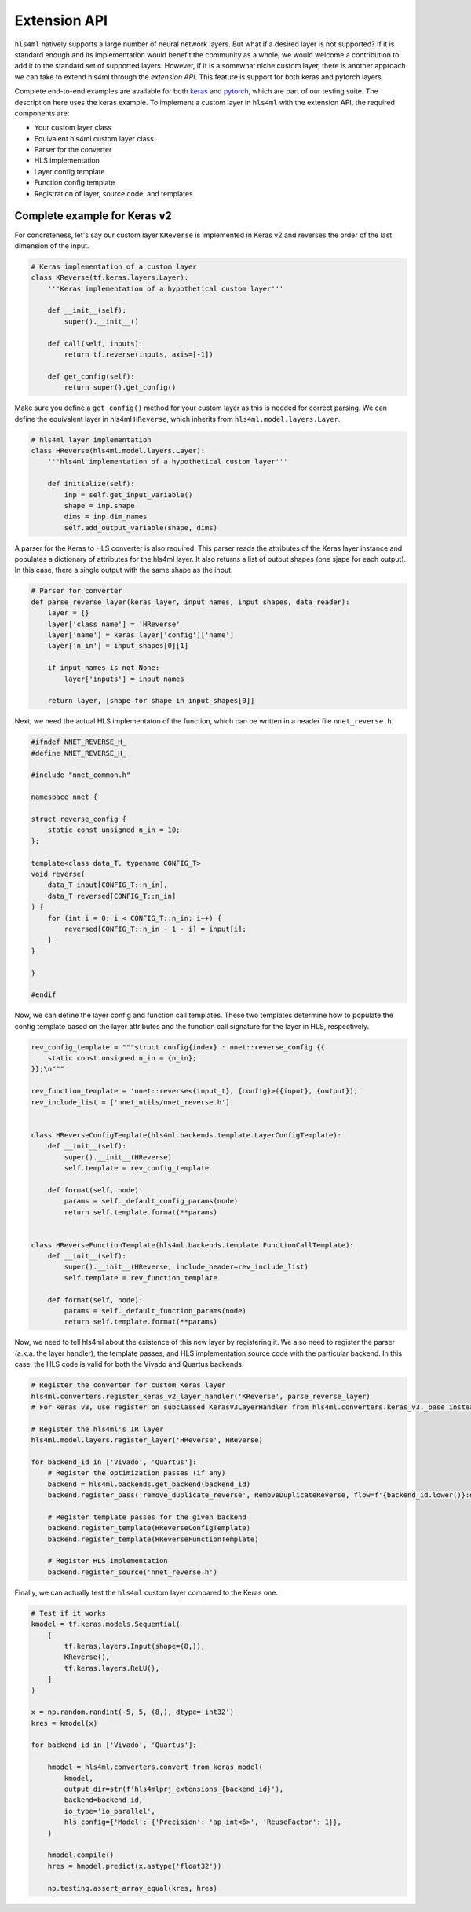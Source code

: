 ========================
Extension API
========================

``hls4ml`` natively supports a large number of neural network layers.
But what if a desired layer is not supported?
If it is standard enough and its implementation would benefit the community as a whole, we would welcome a contribution to add it to the standard set of supported layers.
However, if it is a somewhat niche custom layer, there is another approach we can take to extend hls4ml through the *extension API*. This feature is support for both keras and pytorch layers.

Complete end-to-end examples are available for both `keras <https://github.com/fastmachinelearning/hls4ml/blob/main/test/pytest/test_extensions.py>`_ and `pytorch <https://github.com/fastmachinelearning/hls4ml/blob/main/test/pytest/test_extensions_pytorch.py>`_, which are part of our testing suite. The description here uses the keras example.
To implement a custom layer in ``hls4ml`` with the extension API, the required components are:

* Your custom layer class
* Equivalent hls4ml custom layer class
* Parser for the converter
* HLS implementation
* Layer config template
* Function config template
* Registration of layer, source code, and templates

Complete example for Keras v2
=============================

For concreteness, let's say our custom layer ``KReverse`` is implemented in Keras v2 and reverses the order of the last dimension of the input.

.. code-block:: Python

    # Keras implementation of a custom layer
    class KReverse(tf.keras.layers.Layer):
        '''Keras implementation of a hypothetical custom layer'''

        def __init__(self):
            super().__init__()

        def call(self, inputs):
            return tf.reverse(inputs, axis=[-1])

        def get_config(self):
            return super().get_config()

Make sure you define a ``get_config()`` method for your custom layer as this is needed for correct parsing.
We can define the equivalent layer in hls4ml ``HReverse``, which inherits from ``hls4ml.model.layers.Layer``.

.. code-block:: Python

    # hls4ml layer implementation
    class HReverse(hls4ml.model.layers.Layer):
        '''hls4ml implementation of a hypothetical custom layer'''

        def initialize(self):
            inp = self.get_input_variable()
            shape = inp.shape
            dims = inp.dim_names
            self.add_output_variable(shape, dims)

A parser for the Keras to HLS converter is also required.
This parser reads the attributes of the Keras layer instance and populates a dictionary of attributes for the hls4ml layer.
It also returns a list of output shapes (one sjape for each output).
In this case, there a single output with the same shape as the input.

.. code-block:: Python

    # Parser for converter
    def parse_reverse_layer(keras_layer, input_names, input_shapes, data_reader):
        layer = {}
        layer['class_name'] = 'HReverse'
        layer['name'] = keras_layer['config']['name']
        layer['n_in'] = input_shapes[0][1]

        if input_names is not None:
            layer['inputs'] = input_names

        return layer, [shape for shape in input_shapes[0]]

Next, we need the actual HLS implementaton of the function, which can be written in a header file ``nnet_reverse.h``.

.. code-block:: C++

    #ifndef NNET_REVERSE_H_
    #define NNET_REVERSE_H_

    #include "nnet_common.h"

    namespace nnet {

    struct reverse_config {
        static const unsigned n_in = 10;
    };

    template<class data_T, typename CONFIG_T>
    void reverse(
        data_T input[CONFIG_T::n_in],
        data_T reversed[CONFIG_T::n_in]
    ) {
        for (int i = 0; i < CONFIG_T::n_in; i++) {
            reversed[CONFIG_T::n_in - 1 - i] = input[i];
        }
    }

    }

    #endif

Now, we can define the layer config and function call templates.
These two templates determine how to populate the config template based on the layer attributes and the function call signature for the layer in HLS, respectively.

.. code-block:: Python

    rev_config_template = """struct config{index} : nnet::reverse_config {{
        static const unsigned n_in = {n_in};
    }};\n"""

    rev_function_template = 'nnet::reverse<{input_t}, {config}>({input}, {output});'
    rev_include_list = ['nnet_utils/nnet_reverse.h']


    class HReverseConfigTemplate(hls4ml.backends.template.LayerConfigTemplate):
        def __init__(self):
            super().__init__(HReverse)
            self.template = rev_config_template

        def format(self, node):
            params = self._default_config_params(node)
            return self.template.format(**params)


    class HReverseFunctionTemplate(hls4ml.backends.template.FunctionCallTemplate):
        def __init__(self):
            super().__init__(HReverse, include_header=rev_include_list)
            self.template = rev_function_template

        def format(self, node):
            params = self._default_function_params(node)
            return self.template.format(**params)

Now, we need to tell hls4ml about the existence of this new layer by registering it.
We also need to register the parser (a.k.a. the layer handler), the template passes, and HLS implementation source code with the particular backend.
In this case, the HLS code is valid for both the Vivado and Quartus backends.

.. code-block:: Python

    # Register the converter for custom Keras layer
    hls4ml.converters.register_keras_v2_layer_handler('KReverse', parse_reverse_layer)
    # For keras v3, use register on subclassed KerasV3LayerHandler from hls4ml.converters.keras_v3._base instead

    # Register the hls4ml's IR layer
    hls4ml.model.layers.register_layer('HReverse', HReverse)

    for backend_id in ['Vivado', 'Quartus']:
        # Register the optimization passes (if any)
        backend = hls4ml.backends.get_backend(backend_id)
        backend.register_pass('remove_duplicate_reverse', RemoveDuplicateReverse, flow=f'{backend_id.lower()}:optimize')

        # Register template passes for the given backend
        backend.register_template(HReverseConfigTemplate)
        backend.register_template(HReverseFunctionTemplate)

        # Register HLS implementation
        backend.register_source('nnet_reverse.h')

Finally, we can actually test the ``hls4ml`` custom layer compared to the Keras one.

.. code-block:: Python

    # Test if it works
    kmodel = tf.keras.models.Sequential(
        [
            tf.keras.layers.Input(shape=(8,)),
            KReverse(),
            tf.keras.layers.ReLU(),
        ]
    )

    x = np.random.randint(-5, 5, (8,), dtype='int32')
    kres = kmodel(x)

    for backend_id in ['Vivado', 'Quartus']:

        hmodel = hls4ml.converters.convert_from_keras_model(
            kmodel,
            output_dir=str(f'hls4mlprj_extensions_{backend_id}'),
            backend=backend_id,
            io_type='io_parallel',
            hls_config={'Model': {'Precision': 'ap_int<6>', 'ReuseFactor': 1}},
        )

        hmodel.compile()
        hres = hmodel.predict(x.astype('float32'))

        np.testing.assert_array_equal(kres, hres)
